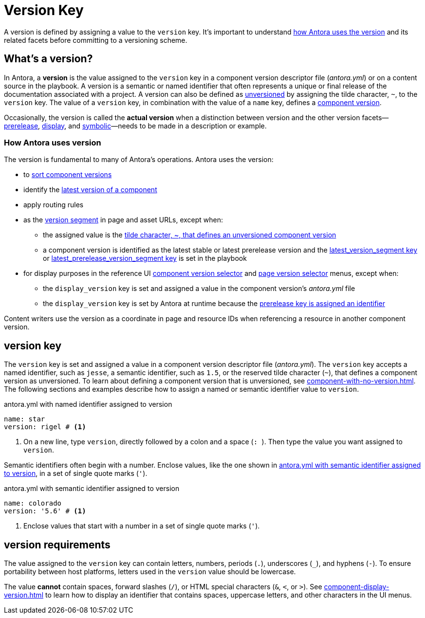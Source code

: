 = Version Key

A version is defined by assigning a value to the `version` key.
It's important to understand <<usage,how Antora uses the version>> and its related facets before committing to a versioning scheme.

== What's a version?

In Antora, a [.term]*version* is the value assigned to the `version` key in a component version descriptor file ([.path]_antora.yml_) or on a content source in the playbook.
A version is a semantic or named identifier that often represents a unique or final release of the documentation associated with a project.
A version can also be defined as xref:component-with-no-version.adoc[unversioned] by assigning the tilde character, `~`, to the `version` key.
The value of a `version` key, in combination with the value of a `name` key, defines a xref:component-version.adoc[component version].

Occasionally, the version is called the [.term]*actual version* when a distinction between version and the other version facets--xref:version-facets.adoc#prerelease[prerelease], xref:version-facets.adoc#display[display], and xref:version-facets.adoc#symbolic[symbolic]&mdash;needs to be made in a description or example.

[#usage]
=== How Antora uses version

The version is fundamental to many of Antora's operations.
Antora uses the version:

* to xref:how-component-versions-are-sorted.adoc[sort component versions]
* identify the xref:how-component-versions-are-sorted.adoc#latest-version[latest version of a component]
* apply routing rules
* as the xref:how-antora-builds-urls.adoc#version[version segment] in page and asset URLs, except when:
** the assigned value is the xref:component-with-no-version.adoc[tilde character, ~, that defines an unversioned component version]
** a component version is identified as the latest stable or latest prerelease version and the xref:playbook:urls-latest-version-segment.adoc[latest_version_segment key] or xref:playbook:urls-latest-prerelease-version-segment.adoc[latest_prerelease_version_segment key] is set in the playbook
* for display purposes in the reference UI xref:navigation:index.adoc#component-dropdown[component version selector] and xref:navigation:index.adoc#page-dropdown[page version selector] menus, except when:
** the `display_version` key is set and assigned a value in the component version's [.path]_antora.yml_ file
** the `display_version` key is set by Antora at runtime because the xref:component-prerelease.adoc#identifier[prerelease key is assigned an identifier]

Content writers use the version as a coordinate in page and resource IDs when referencing a resource in another component version.

[#key]
== version key

The `version` key is set and assigned a value in a component version descriptor file ([.path]_antora.yml_).
The `version` key accepts a named identifier, such as `jesse`, a semantic identifier, such as `1.5`, or the reserved tilde character (`~`), that defines a component version as unversioned.
To learn about defining a component version that is unversioned, see xref:component-with-no-version.adoc[].
The following sections and examples describe how to assign a named or semantic identifier value to `version`.

.antora.yml with named identifier assigned to version
[source#ex-name,yaml]
----
name: star
version: rigel # <.>
----
<.> On a new line, type `version`, directly followed by a colon and a space (`++: ++`).
Then type the value you want assigned to `version`.

Semantic identifiers often begin with a number.
Enclose values, like the one shown in <<ex-semver>>, in a set of single quote marks (`'`).

.antora.yml with semantic identifier assigned to version
[source#ex-semver,yaml]
----
name: colorado
version: '5.6' # <.>
----
<.> Enclose values that start with a number in a set of single quote marks (`'`).

//If a component version is a prerelease, set the xref:component-prerelease.adoc[prerelease key] in addition to `version`.

[#requirements]
== version requirements

The value assigned to the `version` key can contain letters, numbers, periods (`.`), underscores (`+_+`), and hyphens (`-`).
To ensure portability between host platforms, letters used in the `version` value should be lowercase.

The value *cannot* contain spaces, forward slashes (`/`), or HTML special characters (`&`, `<`, or `>`).
See xref:component-display-version.adoc[] to learn how to display an identifier that contains spaces, uppercase letters, and other characters in the UI menus.
